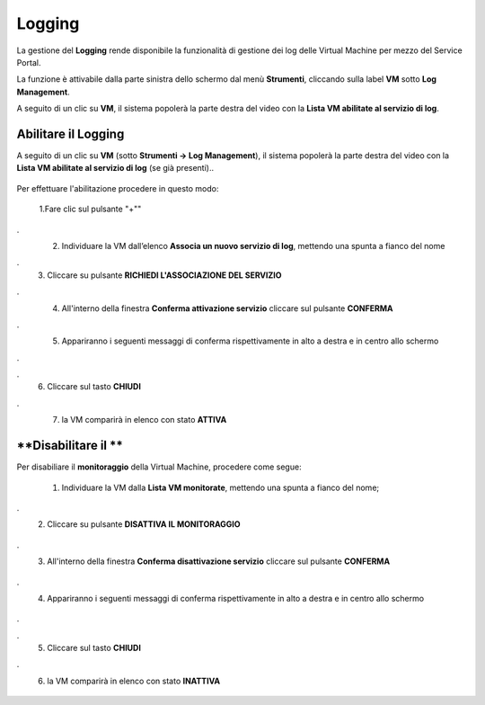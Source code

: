 .. _Log_Management:

**Logging**
***********

La gestione del **Logging** rende disponibile la funzionalità di gestione dei log delle Virtual Machine per mezzo del
Service Portal.

La funzione è attivabile dalla parte sinistra dello schermo dal menù **Strumenti**, cliccando sulla label **VM** sotto **Log Management**.

.. image:: img/11.30_Elenco_vmSX.png


A seguito di un clic su **VM**, il sistema popolerà la parte destra del video con la **Lista VM abilitate al servizio di log**.

.. image:: img/11.30_Elenco_vmDX.png


**Abilitare il Logging**
========================

A seguito di un clic su **VM** (sotto **Strumenti -> Log Management**), il sistema popolerà la parte destra del video con la **Lista VM abilitate al servizio di log** 
(se già presenti)..

       .. image:: img/11.30_ListaVM_LoggingDX.png

Per effettuare l'abilitazione procedere in questo modo:

        1.Fare clic sul pulsante "+""

        .. image:: img/Add_VM.png
.
        2. Individuare la VM dall’elenco **Associa un nuovo servizio di log**, mettendo una spunta a fianco del nome

        .. image:: img/11.30_Associa_Logging.png
.
        3. Cliccare su pulsante **RICHIEDI L'ASSOCIAZIONE DEL SERVIZIO**
.
        4. All'interno della finestra **Conferma attivazione servizio** cliccare sul pulsante **CONFERMA**

        .. image:: img/11.30_Conferma_Servizio.png
.
        5. Appariranno i seguenti messaggi di conferma rispettivamente in alto a destra e in centro allo schermo

        .. image:: img/11.30_DX_LoggingOk.png
.
        .. image:: img/11.30_DX_LoggingCentro.png
.
        6. Cliccare sul tasto **CHIUDI**
.
        7. la VM comparirà in elenco con stato **ATTIVA**

        .. image:: img/11.30_LoggingOK.png

        

        


**Disabilitare il **
===============================

Per disabiliare il **monitoraggio** della Virtual Machine, procedere come segue:

    1. Individuare la VM dalla **Lista VM monitorate**, mettendo una spunta a fianco del nome;

       .. image:: img/11.25_Disattiva_selezVMdx.png
.
    2. Cliccare su pulsante **DISATTIVA IL MONITORAGGIO**

        .. image:: img/Pulsante_cancella.png
.
    3. All'interno della finestra **Conferma disattivazione servizio** cliccare sul pulsante **CONFERMA**

        .. image:: img/11.25_Disattiva_Servizio.png
.
    4. Appariranno i seguenti messaggi di conferma rispettivamente in alto a destra e in centro allo schermo

        .. image:: img/11.25_DX_MonitoringNO.png
.
        .. image:: img/11.25_DX_MonitoringCentroNO.png
.
    5. Cliccare sul tasto **CHIUDI**
.
    6. la VM comparirà in elenco con stato **INATTIVA**

        .. image:: img/11.25_MonitoringNO.png

